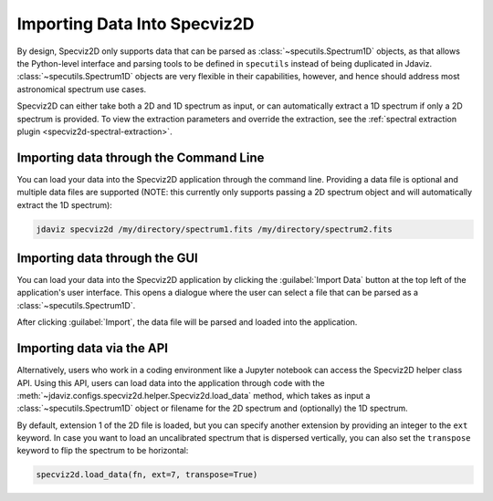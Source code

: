 .. _specviz2d-import-data:

*****************************
Importing Data Into Specviz2D
*****************************

By design, Specviz2D only supports data that can be parsed as :class:`~specutils.Spectrum1D` objects,
as that allows the Python-level interface and parsing tools to be defined in ``specutils``
instead of being duplicated in Jdaviz.
:class:`~specutils.Spectrum1D` objects are very flexible in their capabilities, however,
and hence should address most astronomical spectrum use cases.

.. seealso::

    `Reading from a File <https://specutils.readthedocs.io/en/stable/spectrum1d.html#reading-from-a-file>`_
        Specutils documentation on loading data as :class:`~specutils.Spectrum1D` objects.

Specviz2D can either take both a 2D and 1D spectrum as input, or can automatically extract a 1D
spectrum if only a 2D spectrum is provided.  To view the extraction parameters and override the
extraction, see the :ref:`spectral extraction plugin <specviz2d-spectral-extraction>`.

.. _specviz2d-import-commandline:

Importing data through the Command Line
=======================================

You can load your data into the Specviz2D application through the command line. Providing a data file
is optional and multiple data files are supported (NOTE: this currently only supports passing a 2D
spectrum object and will automatically extract the 1D spectrum):

.. code-block:: bash

    jdaviz specviz2d /my/directory/spectrum1.fits /my/directory/spectrum2.fits


.. _specviz2d-import-gui:

Importing data through the GUI
==============================

You can load your data into the Specviz2D application
by clicking the :guilabel:`Import Data` button at the top left of the application's
user interface. This opens a dialogue where the user can select a file
that can be parsed as a :class:`~specutils.Spectrum1D`.

After clicking :guilabel:`Import`, the data file will be parsed and loaded into the
application.

.. _specviz2d-import-api:

Importing data via the API
==========================

Alternatively, users who work in a coding environment like a Jupyter
notebook can access the Specviz2D helper class API. Using this API, users can
load data into the application through code with the
:meth:`~jdaviz.configs.specviz2d.helper.Specviz2d.load_data`
method, which takes as input a :class:`~specutils.Spectrum1D` object or filename for the
2D spectrum and (optionally) the 1D spectrum. 

By default, extension 1 of the 2D
file is loaded, but you can specify another extension by providing an integer
to the ``ext`` keyword. In case you want to load an uncalibrated spectrum
that is dispersed vertically, you can also set the ``transpose`` keyword to flip
the spectrum to be horizontal:

.. code-block:: python

    specviz2d.load_data(fn, ext=7, transpose=True)